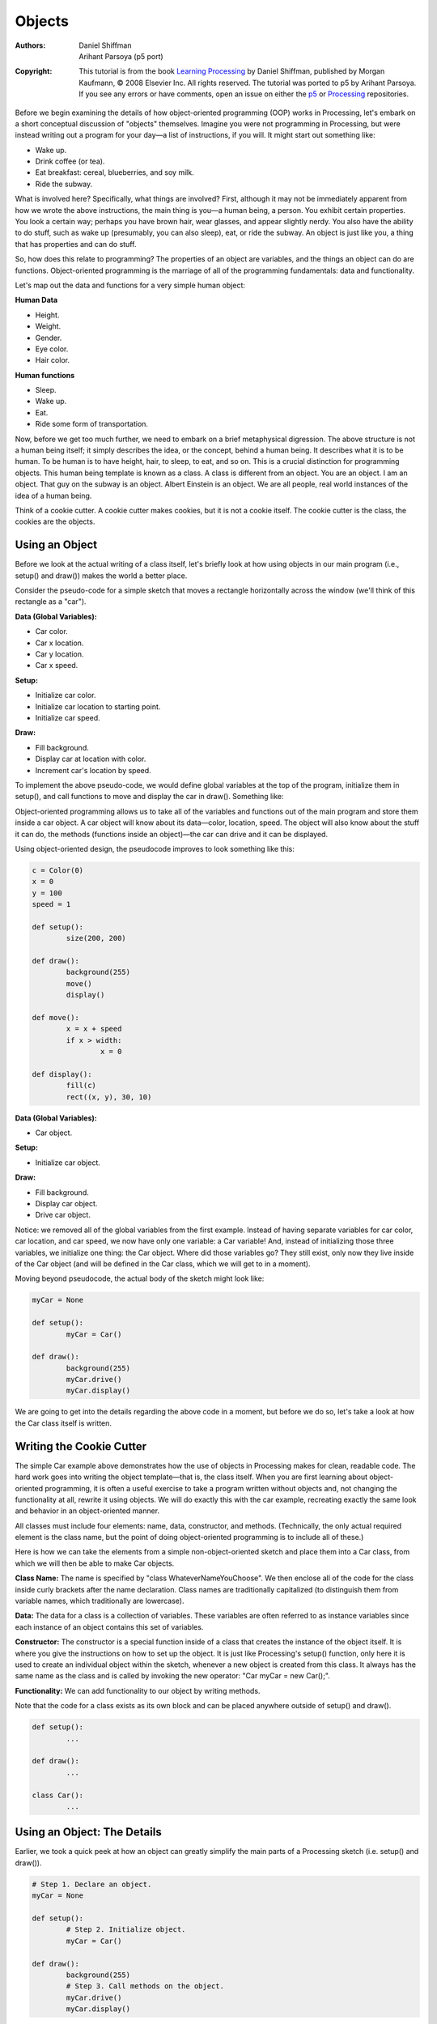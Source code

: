 *******
Objects
*******

:Authors: Daniel Shiffman; Arihant Parsoya (p5 port)
:Copyright: This tutorial is from the book `Learning Processing
   <https://processing.org/books/#shiffman>`_ by Daniel Shiffman,
   published by Morgan Kaufmann, © 2008 Elsevier Inc. All rights
   reserved. The tutorial was ported to p5 by Arihant Parsoya. If you see
   any errors or have comments, open an issue on either the `p5
   <https://github.com/p5py/p5/issues>`_ or `Processing
   <https://github.com/processing/processing-docs/issues?q=is%3Aopen>`_
   repositories.

Before we begin examining the details of how object-oriented programming (OOP) works in Processing, let's embark on a short conceptual discussion of "objects" themselves. Imagine you were not programming in Processing, but were instead writing out a program for your day—a list of instructions, if you will. It might start out something like:

* Wake up.
* Drink coffee (or tea).
* Eat breakfast: cereal, blueberries, and soy milk.
* Ride the subway.

What is involved here? Specifically, what things are involved? First, although it may not be immediately apparent from how we wrote the above instructions, the main thing is you—a human being, a person. You exhibit certain properties. You look a certain way; perhaps you have brown hair, wear glasses, and appear slightly nerdy. You also have the ability to do stuff, such as wake up (presumably, you can also sleep), eat, or ride the subway. An object is just like you, a thing that has properties and can do stuff. 

So, how does this relate to programming? The properties of an object are variables, and the things an object can do are functions. Object-oriented programming is the marriage of all of the programming fundamentals: data and functionality. 

Let's map out the data and functions for a very simple human object: 

**Human Data**

* Height.
* Weight.
* Gender.
* Eye color.
* Hair color.

**Human functions**

* Sleep.
* Wake up.
* Eat.
* Ride some form of transportation.

Now, before we get too much further, we need to embark on a brief metaphysical digression. The above structure is not a human being itself; it simply describes the idea, or the concept, behind a human being. It describes what it is to be human. To be human is to have height, hair, to sleep, to eat, and so on. This is a crucial distinction for programming objects. This human being template is known as a class. A class is different from an object. You are an object. I am an object. That guy on the subway is an object. Albert Einstein is an object. We are all people, real world instances of the idea of a human being. 

Think of a cookie cutter. A cookie cutter makes cookies, but it is not a cookie itself. The cookie cutter is the class, the cookies are the objects.

Using an Object
===============

Before we look at the actual writing of a class itself, let's briefly look at how using objects in our main program (i.e., setup() and draw()) makes the world a better place. 

Consider the pseudo-code for a simple sketch that moves a rectangle horizontally across the window (we'll think of this rectangle as a "car"). 


**Data (Global Variables):**

* Car color.
* Car x location.
* Car y location.
* Car x speed.

**Setup:**

* Initialize car color.
* Initialize car location to starting point.
* Initialize car speed.

**Draw:**

* Fill background.
* Display car at location with color.
* Increment car's location by speed.

To implement the above pseudo-code, we would define global variables at the top of the program, initialize them in setup(), and call functions to move and display the car in draw(). Something like: 

Object-oriented programming allows us to take all of the variables and functions out of the main program and store them inside a car object. A car object will know about its data—color, location, speed. The object will also know about the stuff it can do, the methods (functions inside an object)—the car can drive and it can be displayed. 

Using object-oriented design, the pseudocode improves to look something like this: 

.. code:: python

	c = Color(0)
	x = 0
	y = 100
	speed = 1

	def setup():
		size(200, 200)

	def draw():
		background(255)
		move()
		display()

	def move():
		x = x + speed
		if x > width:
			x = 0

	def display():
		fill(c)
		rect((x, y), 30, 10)

**Data (Global Variables):**

* Car object.

**Setup:**

* Initialize car object.

**Draw:**

* Fill background.
* Display car object.
* Drive car object.

Notice: we removed all of the global variables from the first example. Instead of having separate variables for car color, car location, and car speed, we now have only one variable: a Car variable! And, instead of initializing those three variables, we initialize one thing: the Car object. Where did those variables go? They still exist, only now they live inside of the Car object (and will be defined in the Car class, which we will get to in a moment). 

Moving beyond pseudocode, the actual body of the sketch might look like: 

.. code:: python

	myCar = None

	def setup():
		myCar = Car()

	def draw():
		background(255)
		myCar.drive()
		myCar.display()

We are going to get into the details regarding the above code in a moment, but before we do so, let's take a look at how the Car class itself is written.

Writing the Cookie Cutter
=========================

The simple Car example above demonstrates how the use of objects in Processing makes for clean, readable code. The hard work goes into writing the object template—that is, the class itself. When you are first learning about object-oriented programming, it is often a useful exercise to take a program written without objects and, not changing the functionality at all, rewrite it using objects. We will do exactly this with the car example, recreating exactly the same look and behavior in an object-oriented manner. 

All classes must include four elements: name, data, constructor, and methods. (Technically, the only actual required element is the class name, but the point of doing object-oriented programming is to include all of these.) 

Here is how we can take the elements from a simple non-object-oriented sketch and place them into a Car class, from which we will then be able to make Car objects. 


**Class Name:** The name is specified by "class WhateverNameYouChoose". We then enclose all of the code for the class inside curly brackets after the name declaration. Class names are traditionally capitalized (to distinguish them from variable names, which traditionally are lowercase). 

**Data:** The data for a class is a collection of variables. These variables are often referred to as instance variables since each instance of an object contains this set of variables. 

**Constructor:** The constructor is a special function inside of a class that creates the instance of the object itself. It is where you give the instructions on how to set up the object. It is just like Processing's setup() function, only here it is used to create an individual object within the sketch, whenever a new object is created from this class. It always has the same name as the class and is called by invoking the new operator: "Car myCar = new Car();". 

**Functionality:** We can add functionality to our object by writing methods. 

Note that the code for a class exists as its own block and can be placed anywhere outside of setup() and draw().


.. code:: python

	def setup():
		...

	def draw():
		...

	class Car():
		...

Using an Object: The Details
============================

Earlier, we took a quick peek at how an object can greatly simplify the main parts of a Processing sketch (i.e. setup() and draw()). 

.. code:: python
	
	# Step 1. Declare an object.
	myCar = None

	def setup():
		# Step 2. Initialize object.
		myCar = Car()

	def draw():
		background(255)
		# Step 3. Call methods on the object. 
		myCar.drive()
		myCar.display()

Let's look at the details behind the above three steps outlining how to use an object in your sketch. 

**Step 1. Declaring an object variable.**

A variable is always declared by specifying a type and a name. With a primitive data type, such as an integer, it looks like this: 

.. code:: python

	# Variable Declaration
	var = None # varible name

Primitive data types are singular pieces of information: an integer, a float, a character, etc. Declaring a variable that holds onto an object is quite similar. The difference is that here the type is the class name, something we will make up, in this case "Car." Objects, incidentally, are not primitives and are considered complex data types. (This is because they store multiple pieces of information: data and functionality. Primitives only store data.) 

**Step 2. Initializing an object.**

In order to initialize a variable (i.e., give it a starting value), we use an assignment operation—variable equals something. With a primitive (such as integer), it looks like this: 

.. code:: python

	var = 10 # var equals 10

Initializing an object is a bit more complex. Instead of simply assigning it a value, like with an integer or floating point number, we have to construct the object. An object is made with the new operator. 

.. code:: python

	# Object Initialization
	myCar = Car() # The new operator is used to make a new object.

In the above example, "myCar" is the object variable name and "=" indicates we are setting it equal to something, that something being a new instance of a Car object. What we are really doing here is initializing a Car object. When you initialize a primitive variable, such as an integer, you just set it equal to a number. But an object may contain multiple pieces of data. Recalling the Car class, we see that this line of code calls the constructor, a special function named Car() that initializes all of the object's variables and makes sure the Car object is ready to go. 

One other thing: with the primitive integer "var," if you had forgotten to initialize it (set it equal to 10), Processing would have assigned it a default value—zero. An object (such as "myCar"), however, has no default value. If you forget to initialize an object, Processing will give it the value null. null means nothing. Not zero. Not negative one. Utter nothingness. Emptiness. If you encounter an error in the message window that says "NullPointerException" (and this is a pretty common error), that error is most likely caused by having forgotten to initialize an object. 

**Step 3. Using an object**

Once we have successfully declared and initialized an object variable, we can use it. Using an object involves calling functions that are built into that object. A human object can eat; a car can drive; a dog can bark. Calling a function inside of an object is accomplished via dot syntax: variableName.objectFunction(Function Arguments); 

In the case of the car, none of the available functions has an argument so it looks like: 

.. code:: python

	myCar.drive()
	myCar.display()

Constructor Arguments
=====================

In the above examples, the car object was initialized using the new operator followed by the constructor for the class. 

.. code:: python

	myCar = Car()

This was a useful simplification while we learned the basics of OOP. Nonetheless, there is a rather serious problem with the above code. What if we wanted to write a program with two car objects? 

.. code:: python

	# Creating two car objects
	myCar1 = Car()
	myCar2 = Car()

This accomplishes our goal; the code will produce two car objects, one stored in the variable myCar1 and one in myCar2. However, if you study the Car class, you will notice that these two cars will be identical: each one will be colored white, start in the middle of the screen, and have a speed of 1. In English, the above reads: 

**Make a new car.**

We want to instead say: 

**Make a new red car, at location (0,10) with a speed of 1.**

So that we could also say: 

**Make a new blue car, at location (0,100) with a speed of 2.**

We can do this by placing arguments inside of the constructor method. 


.. code:: python

	myCar = Car(color(255,0,0),0,100,2)

The constructor must be rewritten to incorporate these arguments: 

.. code:: python

	class Car:
		def __init__(self, tempC, tempXpos, tempYpos, tempXspeed):
			self.x = tempC
			self.xpos = tempXpos
			self.ypos = tempYpos
			self.xspeed = tempXspeed

In my experience, the use of constructor arguments to initialize object variables can be somewhat bewildering. Please do not blame yourself. The code is strange-looking and can seem awfully redundant: "I need to place arguments inside the constructor for every single variable?" 

Nevertheless, this is quite an important skill to learn, and, ultimately, is one of the things that makes object-oriented programming powerful. But for now, it may feel painful. Let's looks at how parameters work in this context. 

Arguments are local variables used inside the body of a function that get filled with values when the function is called. In the examples, they have one purpose only: to initialize the variables inside of an object. These are the variables that count—the car's actual color, the car's actual x location, and so on. The constructor's arguments are just temporary, and exist solely to pass a value from where the object is made into the object itself. 

This allows us to make a variety of objects using the same constructor. You might also just write the word temp in your argument names to remind you of what is going on (c vs. tempC). You will also see programmers use an underscore (c vs. c_) in many examples. You can name these whatever you want, of course. However, it is advisable to choose a name that makes sense to you, and also to stay consistent. 

We can now take a look at the same sketch with multiple object instances, each with unique properties. 

.. code:: python

	from p5 import *

	# Example: Two Car objects
	myCar1 = None
	myCar2 = None

	def setup():
	    global myCar1, myCar2
	    size(200, 200)
	    # Parameters go inside the parentheses when the object is constructed.
	    myCar1 = Car(Color(255,0,0),0,100,2)
	    myCar2 = Car(Color(0,0,255),0,10,1)

	def draw():
	    global myCar1, myCar2
	    background(255)

	    myCar1.drive()
	    myCar1.display()
	    myCar2.drive()
	    myCar2.display()

	class Car:
	    def __init__(self, tempC, tempXpos, tempYpos, tempXspeed):
	        self.x = tempC
	        self.xpos = tempXpos
	        self.ypos = tempYpos
	        self.xspeed = tempXspeed

	    def display(self):
	        stroke(0)
	        fill(Color(0, 255, 0))
	        rect_mode("CENTER")
	        rect((self.xpos, self.ypos),20,10)

	    def drive(self):
	        self.xpos = self.xpos + self.xspeed
	        if self.xpos > width: 
	            self.xpos = 0

	if __name__ == '__main__':
	    run()
